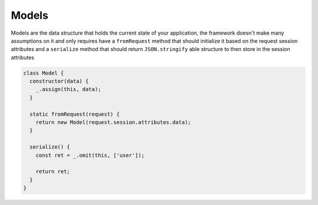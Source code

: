 .. _models:

Models
======

Models are the data structure that holds the current state of your application, the framework doesn't make many assumptions on it and only requires  have a ``fromRequest`` method that should initialize it based on the request session attributes and a ``serialize`` method that should return ``JSON.stringify`` able structure to then store in the session attributes

.. code-block:: javascript

    class Model {
      constructor(data) {
        _.assign(this, data);
      }

      static fromRequest(request) {
        return new Model(request.session.attributes.data);
      }

      serialize() {
        const ret = _.omit(this, ['user']);

        return ret;
      }
    }

